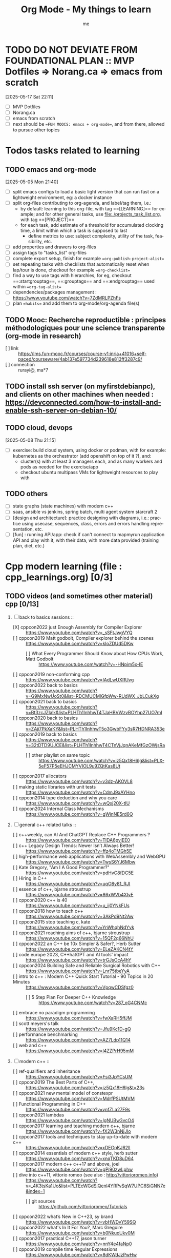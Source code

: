 # -*- mode: org -*-
#+TITLE: Org Mode - My things to learn
#+LANGUAGE:  en
#+AUTHOR: me
#+OPTIONS:   H:3 num:t   toc:3 \n:nil @:t ::t |:t ^:nil -:t f:t *:t <:nil
#+OPTIONS:   TeX:t LaTeX:nil skip:nil d:nil todo:t pri:nil tags:not-in-toc
#+OPTIONS:   author:t creator:t timestamp:t email:t
#+DESCRIPTION: A description of things I would like to learn. The schedule contributes to calendar.
#+KEYWORDS:  org-mode Emacs organization GTD getting-things-done to-learn
#+INFOJS_OPT: view:nil toc:t ltoc:t mouse:underline buttons:0 path:http://orgmode.org/org-info.js
#+CATEGORY: To-learn
#+TAGS: to-learn
#+EXPORT_SELECT_TAGS: export
#+EXPORT_EXCLUDE_TAGS: noexport
#+TODO: TODO(t) WAIT(w@/!) | DONE(d!) CANCELED(c@)

* TODO DO NOT DEVIATE FROM FOUNDATIONAL PLAN :: MVP Dotfiles => Norang.ca => emacs from scratch
[2025-05-17 Sat 22:11]
- [ ] MVP Dotfiles
- [ ] Norang.ca
- [ ] emacs from scratch
- [ ] next should be ==FUN MOOCS: emacs + org-mode==, and from there, allowed to pursue other topics
* Todos tasks related to learning
  :PROPERTIES:
  :TAGS: To-learn_todos
  :END:
** TODO emacs and org-mode
[2025-05-05 Mon 21:40]
- [ ] split emacs configs to load a basic light version that can run fast on a lightweight environment, eg: a docker instance
- [ ] split org-files contributing to org-agenda, and label/tag them, i.e.:
  + by default: learning to this org-file, with tag ==[LEARNING]== for example; and for other general tasks, use [[file:./projects_task_list.org]], with tag ==[PROJECT]==
  + for each task, add estimate of a threshold for accumulated clocking time, a limit within which a task is supposed to last
    - define metrics to use: subject complexity, utility of the task, feasibility, etc.
- [ ] add properties and drawers to org-files
- [ ] assign tags to "tasks_list" org-files
- [ ] complete export setup, finish for example ==org-publish-project-alist==
- [ ] set repeating tasks with checklists that automatically reset when lap/tour is done, checkout for example ==org-checklist==
- [ ] find a way to use tags with hierarchies, for eg, checkout ==:startgrouptag==, ==:grouptags== and ==:endgrouptag== used within ==org-tag-alist==
- [ ] dependencies/packages management : https://www.youtube.com/watch?v=7ZdMRLPZhFs
- [ ] plan ==habits== and add them to org-mode/org-agenda file(s)
** TODO Mooc: Recherche reproductible : principes méthodologiques pour une science transparente (org-mode in research)
- [ ] link :: https://lms.fun-mooc.fr/courses/course-v1:inria+41016+self-paced/courseware/4ab137e597734d239618e813ff3287c9/
- [ ] connection :: rurayi@, ma*7
** TODO install ssh server (on myfirstdebianpc), and clients on other machines when needed : https://devconnected.com/how-to-install-and-enable-ssh-server-on-debian-10/
** TODO cloud, devops
[2025-05-08 Thu 21:15]
- [ ] exercise: build cloud system, using docker or podman, with for example: kubernetes as the orchestrator (add openshift on top of it ?), and:
  + cluster(s) with at least 3 managers each, and as many workers and pods as needed for the exercise/app
  + checkout ubuntu multipass VMs for lightweight resources to play with
** TODO others
- [ ] state graphs (state machines) with modern c++
- [ ] saas, ansible vs jenkins, spring batch, multi agent system starcraft 2
- [ ] [design and architecture]: practice designing with diagrams, i.e.: practice using usecase, sequences, class, errors and errors handling representation, etc.
- [ ] [fun] : running API/app: check if can't connect to mapmyrun application API and play with it, with their data, with more data provided (training plan, diet, etc.)
* Cpp modern learning (file : cpp_learnings.org) [0/3]
  :PROPERTIES:
  :TAGS: To-learn_cpp
  :END:
** TODO videos (and sometimes other material) cpp [0/13]
    SCHEDULED: <2023-01-18 Wed>
    1) [-] back to basics sessions ::
       + [X] cppcon2022 just Enough Assembly for Compiler Explorer :: https://www.youtube.com/watch?v=_sSFtJwgVYQ
       + [ ] cppcon2019 Matt godbolt, Compiler explorer behind the scenes :: https://www.youtube.com/watch?v=kIoZDUd5DKw
         - [ ] What Every Programmer Should Know about How CPUs Work, Matt Godbolt :: https://www.youtube.com/watch?v=-HNpim5x-IE
       + [ ] cppcon2019 non-conforming cpp :: https://www.youtube.com/watch?v=IAdLwUXRUvg
       + [ ] cppcon2022 back to basics :: https://www.youtube.com/watch?v=G9MxNwUoSt0&list=RDCMUCMlGfpWw-RUdWX_JbLCukXg
       + [ ] cppcon2021 back to basics :: https://www.youtube.com/watch?v=Bt3zcJZIalk&list=PLHTh1InhhwT4TJaHBVWzvBOYhp27UO7mI
       + [ ] cppcon2020 back to basics :: https://www.youtube.com/watch?v=ZAji7PkXaKY&list=PLHTh1InhhwT5o3GwbFYy3sR7HDNRA353e
       + [ ] cppcon2019 back to basics :: https://www.youtube.com/watch?v=32tDTD9UJCE&list=PLHTh1InhhwT4CTnVjJqnAKeMfGzOWjsRa
         - [ ] other playlist on same topic :: https://www.youtube.com/watch?v=iz5Qx18H6lg&list=PLX-5eF57P5eEHJCMYVIOL9u9ZQtKas8Ut
       + [ ] cppcon2017 allocators :: https://www.youtube.com/watch?v=v3dz-AKOVL8
       + [ ] making static libraries with unit tests :: https://www.youtube.com/watch?v=CdmJ9xAYHno
       + [ ] cppcon2014 type deduction and why you care :: https://www.youtube.com/watch?v=wQxj20X-tIU
       + [ ] cppcon2024 Internal Class Mechanisms :: https://www.youtube.com/watch?v=gWinNE5rd6Q
    2) [ ] general c++ related talks ::
       + [ ] c++weekly, can AI And ChatGPT Replace C++ Programmers ? :: https://www.youtube.com/watch?v=TIDA6pvjEE0
       + [ ] c++ Legacy Design Trends: Newer Isn’t Always Better! :: https://www.youtube.com/watch?v=ffz4oTMGh5E
       + [ ] high-performance web applications with WebAssembly and WebGPU :: https://www.youtube.com/watch?v=TwsS6YJ6Mbw
       + [ ] Kate Gregory, "Am I A Good Programmer?" :: https://www.youtube.com/watch?v=pdHvC8fDC5E
       + [ ] Hiring in C++ :: https://www.youtube.com/watch?v=uqO8y81_RJI
       + [ ] essence of c++, bjarne stroustrup :: https://www.youtube.com/watch?v=86xWVb4XIyE
       + [ ] cppcon2020 c++ is 40 :: https://www.youtube.com/watch?v=u_ij0YNkFUs
       + [ ] cppcon2018 how to teach c++ :: https://www.youtube.com/watch?v=3AkPd9Nt2Aw
       + [ ] cppcon2015 stop teaching c, kate :: https://www.youtube.com/watch?v=YnWhqhNdYyk
       + [ ] cppcon2021 reaching aims of c++, bjarne stroustrup :: https://www.youtube.com/watch?v=15QF2q66NhU
       + [ ] cppcon2022 an C++ be 10x Simpler & Safer?, Herb Sutter :: https://www.youtube.com/watch?v=ELeZAKCN4tY
       + [ ] code europe 2023, C++hatGPT and AI tools' impact :: https://www.youtube.com/watch?v=trGJsOcA4hY
       + [ ] cppcon2024 Building Safe and Reliable Surgical Robotics with C++ :: https://www.youtube.com/watch?v=Lnr75tbeYyA
       + [ ] intro to c++ : Modern C++ Quick Start Tutorial - 90 Topics in 20 Minutes :: https://www.youtube.com/watch?v=VpqwCDSfgz0
         - [ ] 5 Step Plan For Deeper C++ Knowledge :: https://www.youtube.com/watch?v=287_oG4CNMc
       + [ ] embrace no paradigm programming :: https://www.youtube.com/watch?v=fwXaRH5ffJM
       + [ ] scott meyers's talk :: https://www.youtube.com/watch?v=Jfu9Kc1D-gQ
       + [ ] performance benchmarking :: https://www.youtube.com/watch?v=AZ7Ldp11Q14
       + [ ] web and c++ :: https://www.youtube.com/watch?v=l4ZZPrH95mM
    3) [ ] modern c++ ::
       + [ ] ref-qualifiers and inheritance :: https://www.youtube.com/watch?v=Fsi3JpYCsUM
       + [ ] cppcon2019 The Best Parts of C++, :: https://www.youtube.com/watch?v=iz5Qx18H6lg&t=23s
       + [ ] cppcon2021 new mental model of constexpr :: https://www.youtube.com/watch?v=MdrfPSUtMVM
       + [ ] Functional Programming in C++ :: https://www.youtube.com/watch?v=ynfZLa27F9s
       + [ ] cppcon2021 lambdas :: https://www.youtube.com/watch?v=IgNUBw3vcO4
       + [ ] cppcon2017 learning and teaching modern c++, bjarne :: https://www.youtube.com/watch?v=fX2W3nNjJIo
       + [ ] cppcon2017 tools and techniques to stay up-to-date with modern c++ :: https://www.youtube.com/watch?v=xDEGpKJ62lI
       + [ ] cppcon2014 essentials of modern c++ style, herb sutter :: https://www.youtube.com/watch?v=xnqTKD8uD64
       + [ ] cppcon2017 modern c++ c++17 and above, joel :: https://www.youtube.com/watch?v=gPj90zwLphw
       + [ ] dive into c++11, vittorio romeo (see also : http://vittorioromeo.info) :: https://www.youtube.com/watch?v=_4K3tsKa1Uc&list=PLTEcWGdSiQenl4YRPvSqW7UPC6SiGNN7e&index=1
         - [ ] git sources :: https://github.com/vittorioromeo/Tutorials
       + [ ] cppcon2022 what’s New in C++23, sy brand :: https://www.youtube.com/watch?v=vbHWDvY59SQ
       + [ ] cppcon2022 what's In It For You?, Marc Gregoire :: https://www.youtube.com/watch?v=b0NkuoUkv0M
       + [ ] cppcon2017 practical C++17, jason turner :: https://www.youtube.com/watch?v=nnY4e4faNp0
       + [ ] cppcon2019 compile time Regular Expressions :: https://www.youtube.com/watch?v=8dKWdJzPwHw
       + [ ] the many variants of std::variant :: https://youtu.be/GrCAb1RShxE
    4) [ ] building c++ with cmake (and others dependencies managers sometimes) ::
       + [ ] cppcon2017 Using Modern CMake Patterns to Enforce a Good Modular Design :: https://www.youtube.com/watch?v=eC9-iRN2b04
       + [ ] c++ modules :: 
         - [ ] cppcon2021 A (Short) Tour of C++ Modules, Daniela Engert :: https://www.youtube.com/watch?v=nP8QcvPpGeM
         - [ ] using C++ Modules cross platform, Daniela Engert :: https://www.youtube.com/watch?v=iMNML689qlU
         - [ ] cppcon2024 import CMake; // Mastering C++ Modules :: https://youtu.be/7WK42YSfE9s
         - [ ] cppcon2022 import CMake, CMake and C++20 Modules :: TBC (see : https://www.youtube.com/watch?v=5X803cXe02Y)
         - [ ] cppcon2021 Modern CMake Modules :: https://www.youtube.com/watch?v=IZXNsim9TWI
         - [ ] cppcon2021 c++ modules :: https://www.youtube.com/watch?v=9OWGgkuyFV8
       + [ ] clean CMake for C++ (library) developers, Kerstin Keller :: https://www.youtube.com/watch?v=k76LN8dSxx4
       + [ ] cppcon2019 deep CMake for Library :: https://www.youtube.com/watch?v=m0DwB4OvDXk
    5) [ ] design ::
       + [ ] cppcon2022 Back to Basics: Templates in C++ :: https://www.youtube.com/watch?v=HqsEHG0QJXU
       + [ ] design patterns, klaus iglberger :: 
         - [ ] meeting cpp 2021 :: https://www.youtube.com/watch?v=OvO2NR7pXjg
         - [ ] cppcon2021 :: https://www.youtube.com/watch?v=u5EAJTHPJN8
       + [ ] SOLID :: https://www.youtube.com/watch?v=glYq-dvgby4
       + [ ] cppcon2017 free your functions :: https://www.youtube.com/watch?v=WLDT1lDOsb4
       + [ ] cppp2021 aesthetics of code, sy brand :: https://www.youtube.com/watch?v=CkGqINHZit0
       + [ ] cppcon2021 classes design :: https://www.youtube.com/watch?v=iLpt23V2vQE
       + [ ] cppp2021 classes design ::  https://www.youtube.com/watch?v=X1J-f4LpQ_4
       + [ ] cppcon2024 Refactoring C++ Code for Unit testing with Dependency Injection :: https://www.youtube.com/watch?v=as5Z45G59Ws
       + [ ] cppcon2018 concepts the future of generic programming :: https://www.youtube.com/watch?v=HddFGPTAmtU
       + [ ] cppcon2017 design : concepts for customization points :: https://www.youtube.com/watch?v=WsUnnYEKPnI
       + [ ] cppcon2021 metaprogramming :: https://www.youtube.com/watch?v=FXfrojjIo80
       + [ ] cppcon2017 generative c++ :: https://www.youtube.com/watch?v=4AfRAVcThyA
       + [ ] cppcon2021 branchless programming :: https://www.youtube.com/watch?v=g-WPhYREFjk
       + [ ] cppcon2016 c++14 reflections :: https://www.youtube.com/watch?v=abdeAew3gmQ
       + [ ] stop writing dead programs :: https://www.youtube.com/watch?v=8Ab3ArE8W3s
       + [ ] cppcon2021 pattern matching :: https://www.youtube.com/watch?v=raB_289NxBk
    6) [ ] debugging and profiling ::
       + [ ] cppcon2021 basics of Profiling :: https://www.youtube.com/watch?v=dToaepIXW4s
       + [ ] cppcon2024 Why C++ Build Slow? Compilation Profiling and Visualization :: https://www.youtube.com/watch?v=Oih3K-3eZ4Y
       + [ ] cppcon2018 how c++ debuggers work :: https://www.youtube.com/watch?v=0DDrseUomfU
       + [ ] cppcon2022 debugging :: https://www.youtube.com/watch?v=YzIBwqWC6EM
         - [ ] cppcon2018 :: https://www.youtube.com/watch?v=V1t6faOKjuQ
       + [ ] cppcon2017 linker :: https://www.youtube.com/watch?v=xVT1y0xWgww
       + [ ] cpp performance tricks (and profiling) :: https://www.youtube.com/watch?v=tD4xRNB0M_Q
       + [ ] cppcon2016 arguing about undefined behaviour :: https://www.youtube.com/watch?v=yG1OZ69H_-o
       + [ ] cppcon2016 leak-freedom in c++, herb :: https://www.youtube.com/watch?v=JfmTagWcqoE
       + [ ] cppcon2016 gdb :: https://www.youtube.com/watch?v=-n9Fkq1e6sg
       + [ ] cppcon2015 gdb :: https://www.youtube.com/watch?v=PorfLSr3DDI
       + [ ] cpu caches :: https://youtu.be/WDIkqP4JbkE
       + [ ] cache friendly :: https://www.youtube.com/watch?v=yyNWKHoDtMs
       + [ ] Linux User/Kernel ABI (application binary interface) Detail :: https://www.youtube.com/watch?v=4annFXzCTNk
       + [ ] Debug Linux multi threaded code :: https://www.youtube.com/watch?v=KhcbRC8LDvo
       + [ ] cppcon2017 compilers, matt godbolt :: https://www.youtube.com/watch?v=bSkpMdDe4g4
       + [ ] cppcon2016 high performance code 201: hybrid data structures :: https://www.youtube.com/watch?v=vElZc6zSIXM
       + [ ] cppcon2018 more powerful and simpler c++, herb sutter (thoughts) :: https://www.youtube.com/watch?v=80BZxujhY38
       + [ ] cppcon2021 type-and-resource safety, bjarne :: https://www.youtube.com/watch?v=l3rvjWfBzZI
       + [ ] miscs ::
         - [ ] https://devblogs.microsoft.com/oldnewthing/20250214-00/?p=110868
    7) [ ] cppcon2021 package management ::
       + [ ] cppcon2021 lessons Learned from Packaging 10,000+ C++ Projects :: https://www.youtube.com/watch?v=R1E1tmeqxBY
    8) [ ] best practices ::
       + [ ] cppcon2019 naming, kate gregory :: https://www.youtube.com/watch?v=MBRoCdtZOYg
       + [ ] cppp2019 design, kate gregory :: https://www.youtube.com/watch?v=zjH2d5VhTD8
       + [ ] worst best practices, jason turner :: https://www.youtube.com/watch?v=KeI03tv9EKE
       + [ ] cppcon2021 reporting and handling errors :: https://www.youtube.com/watch?v=dQaRLmM7KKk
       + [ ] Testing ::
         - [ ] cppcon2024 Build Safe Modern C++ Application: Mix Assertion, Logging, Unit Testing and Fuzzing with ZeroErr :: https://www.youtube.com/watch?v=otSPZyXqY_M
    9) [ ] algorithms ::
       + [ ] cppcon2021 sums, products, exponents, functors, etc :: https://www.youtube.com/watch?v=FrPzW8U7O6o
       + [ ] cppcon2019 sorting algorithms, andrei alexandrescu :: https://www.youtube.com/watch?v=FJJTYQYB1JQ
       + [ ] avoid Linked Lists, bjarne stroustrup :: https://youtu.be/YQs6IC-vgmo
       + [ ] cppcon2017 algorithms and where to find them :: https://www.youtube.com/watch?v=YA-nB2wjVcI
       + [ ] cppcon2016 stl algorithms :: https://www.youtube.com/watch?v=h4Jl1fk3MkQ
       + [ ] cppcon2018 stl algorithms :: https://www.youtube.com/watch?v=2olsGf6JIkU
       + [ ] "art of code" :: https://www.youtube.com/watch?v=6avJHaC3C2U
    10) [ ] c++ performance and optimisation ::
        + [ ] cppcon2024 Writing Portable C++ Programs for CPU and GPU :: https://youtu.be/7zfROx6KWAI
        + [ ] c++ performance and optimisation :: https://www.youtube.com/watch?v=eICYHA-eyXM
        + [ ] c++ performance and optimisation 2 :: https://www.youtube.com/watch?v=G6IYBY-ZyLI
        + [ ] cppcon2017 c++ performance "going nowhere faster" :: https://www.youtube.com/watch?v=2EWejmkKlxs
        + [ ] Safety vs Performance: case study of C, C++ and Rust sort implementations :: https://www.youtube.com/watch?v=rZ7QQWKP8Rk
        + [ ] cppcon2024 Performance Optimization in Software Development :: https://www.youtube.com/watch?v=kv6yqNjCjMM
        + [ ] cppcon2021 analyzing and improving build times :: https://www.youtube.com/watch?v=Iybb9wnpF00
        + [ ] cppcon2021 making the most of your compiler :: https://www.youtube.com/watch?v=tckHl8M3VXM
        + [ ] 'return x' optimisation ::
          - [ ] cppnow :: https://www.youtube.com/watch?v=OGKAJD7bmr8
          - [ ] cppcon2018 :: https://www.youtube.com/watch?v=hA1WNtNyNbo
        + [ ] cppcon2021 c++ atomics :: https://www.youtube.com/watch?v=zE5IiaViVxk
        + [ ] cppcon 2019 faster code through parallelism on CPU and GPU :: https://www.youtube.com/watch?v=cbbKEAWf1ow
          - [ ] cppcon2019 efficient GPU programming with modern C++ :: https://www.youtube.com/watch?v=8pJS3n4MITM
          - [ ] cppcon2014 overview of parallel programming in c++ :: https://www.youtube.com/watch?v=y0GSc5fKtl8
          - [ ] cppcon2021 standard parallelism :: https://www.youtube.com/watch?v=LW_T2RGXego
          - [ ] cppcon2017 is parallel programming still hard ::
            + [ ] part 1 :: https://www.youtube.com/watch?v=YM8Xy6oKVQg
            + [ ] part 2 :: https://www.youtube.com/watch?v=74QjNwYAJ7M
          - [ ] cppcon2020 A Parallel and Heterogeneous Task Programming System Using Modern C++ :: https://www.youtube.com/watch?v=MX15huP5DsM
            + [ ] https://www.youtube.com/watch?v=ho9bqIJkvkc
    11) [ ] cppweekly :
        + [ ] ep46 start using visual c++ :: https://www.youtube.com/watch?v=yTAHfKGMOEM
        + [ ] ep326 deducing `this` :: https://www.youtube.com/watch?v=5EGw4_NKZlY
        + [ ] ep389 avoiding pointer arithmetic :: https://www.youtube.com/watch?v=YahYVRS1Ktg
        + [ ] ep312 stop using constexpr :: https://www.youtube.com/watch?v=4pKtPWcl1Go
        + [ ] ep421 use optional, variant, pair, tuple, any, and expected correctly :: https://youtu.be/0yJk5yfdih0?si=zb5VnvtuXJzYvCE1
        + [ ] ep259 CRTP :: https://www.youtube.com/watch?v=ZQ-8laAr9Dg
        + [ ] ep329 LTO makes program faster :: https://www.youtube.com/watch?v=9nzT1AFprYM
        + [ ] ep44 compile time constexpr random :: https://www.youtube.com/watch?v=rpn_5Mrrxf8
        + [ ] ep45 compile time maze generator :: https://www.youtube.com/watch?v=3SXML1-Ty5U
    12) [ ] AI playing video games ::
        - [ ] https://www.youtube.com/watch?v=qydj3OZf6hY
        - [ ] https://github.com/olafurw/poke-fighting-rust
        - [ ] https://github.com/patricia-gallardo/cpp-doom
    13) [ ] SIMD ::
        - cppcon2016 designing C++ portable SIMD support :: https://www.youtube.com/watch?v=2HsLsTRxfbA
        - cppcon2021 simd eve of a new era :: https://www.youtube.com/watch?v=WZGNCPBMInI
        - cppp2021 simd eve of a new era :: https://www.youtube.com/watch?v=Tqnz4IsmIFY
        - cppmeeting2021 simd eve of a new era :: https://www.youtube.com/watch?v=XAqMBLGJeXY

** TODO links cpp [0/18]
     1. [ ] file://~/Documents/books/books-learning/c++/clean_C++20.pdf
     2. [ ] https://vittorioromeo.info/
     3. [ ] https://ocw.mit.edu/courses/electrical-engineering-and-computer-science/6-096-introduction-to-c-january-iap-2011/lecture-notes/MIT6_096IAP11_lec10.pdf
     4. [ ] https://devblogs.microsoft.com/cppblog/clear-functional-c-documentation-with-sphinx-breathe-doxygen-cmake/
     5. [ ] https://github.com/lefticus/cpp_weekly
     6. [ ] https://www.modernescpp.com/index.php/my-new-blog/
     7. [ ] https://github.com/AnthonyCalandra/modern-cpp-features
     8. [ ] https://github.com/cpp-best-practices/cppbestpractices
     9. [ ] https://github.com/olafurw/talk-cppp-webassembly
     10. [ ] https://github.com/philsquared/cpponsea-slides/tree/master/2022
     11. [ ] https://ocw.mit.edu/courses/electrical-engineering-and-computer-science/6-s096-effective-programming-in-c-and-c-january-iap-2014/lecture-notes/MIT6_S096IAP14_Lecture3A.pdf
     12. [ ] https://ocw.mit.edu/courses/electrical-engineering-and-computer-science/6-s096-effective-programming-in-c-and-c-january-iap-2014/lecture-notes/
     13. [ ] file://~/Documents/repos/books/books-learning/c++/cpp_indepth_series/Modern_Cpp_Intensive_for_Scientists_Engineers_Programmers.pdf
     14. [ ] https://www.tutorialspoint.com/design_pattern/design_pattern_quick_guide.htm
     15. [ ] https://refactoring.guru/design-patterns/cpp
     16. [ ] https://sourcemaking.com/
     17. [ ] https://en.cppreference.com/w/cpp/algorithm/set_union
     18. [ ] https://github.com/GuillaumeDua

** TODO to read [0/27]
  1. [ ] https://gist.github.com/GuillaumeDua/b0f5e3a40ce49468607dd62f7b7809b1
  2. [ ] https://twitter.com/sosaaavage/status/1674704399929688065
  3. [ ] https://twitter.com/incomputable/status/1669836426266005504
  4. [ ] https://twitter.com/MichaelShah/status/1667434170602123265
  5. [ ] https://twitter.com/incomputable/status/1677388729017573395
  6. [ ] https://twitter.com/incomputable/status/1676216330402381826
  7. [ ] https://twitter.com/code/status/1682435342610079761
  8. [ ] https://stackoverflow.com/questions/18688763/why-is-istream-ostream-slow
  9. [ ] https://twitter.com/rainer_grimm/status/1690980068095315968
  10. [ ] https://twitter.com/kentingetpaid/status/1690854111023951872
  11. [ ] https://twitter.com/MaxClerkwell/status/1689102351377092608
  12. [ ] https://twitter.com/pati_gallardo/status/1680690490310549505
  13. [ ] https://twitter.com/tsoding/status/1636036276687192068
  14. [ ] https://twitter.com/kobi_ca/status/1690793773809451008
  15. [ ] https://twitter.com/kobi_ca/status/1689376109069316096
  16. [ ] https://twitter.com/lorendsr/status/1688593883419099137
  17. [ ] https://twitter.com/gregthelaw/status/1686455377427054592
  18. [ ] https://twitter.com/gregthelaw/status/1684265075152912400
  19. [ ] https://twitter.com/MathisHammel/status/1680901570156806145
  20. [ ] https://twitter.com/rainer_grimm/status/1688433934793650176
  21. [ ] https://twitter.com/rainer_grimm/status/1683373681156685824
  22. [ ] https://twitter.com/basit_ayantunde/status/1683117659540402178
  23. [ ] https://github.com/lamarrr
  24. [ ] https://twitter.com/georgemporter/status/1677378445658173442
  25. [ ] https://www.amazon.fr/s?k=rainer+grimm&__mk_fr_FR=%C3%85M%C3%85%C5%BD%C3%95%C3%91&crid=143LCTIB8L40B&sprefix=rainer+grimm%2Caps%2C90&ref=nb_sb_noss
  26. [ ] https://xata.io/blog/postgres-full-text-search-postgres-vs-elasticsearch
  27. [ ] https://www.developing.dev/

** TODO optional cpp [0/5]
     - [ ] https://www.youtube.com/watch?v=xMBNCtFV8sI
     - [ ] https://www.youtube.com/watch?v=owK_0LGtkOI
     - [ ] https://www.youtube.com/watch?v=Z8NPRfyqNoY
     - [ ] https://www.youtube.com/watch?v=_qaKkHuHYE0
     - [ ] file://~/Documents/repos/books/books-learning/c++/cpp-best-practices.pdf

* emacs in general (file emacs_learnings.org) [0/3]
  :PROPERTIES:
  :TAGS: To-learn_emacs
  :END:
** check sources:
- https://www.emacswiki.org/emacs/LearningEmacs
- https://cestlaz.github.io/stories/emacs/
** NEXT videos [0/11]
  1. [ ] https://www.youtube.com/watch?v=qJhlHmDj7BI
  2. [ ] https://www.youtube.com/watch?v=SzA2YODtgK4
  3. [ ] https://www.youtube.com/watch?v=oJTwQvgfgMM
  4. [ ] https://www.youtube.com/watch?v=iWV0DXun88M
  5. [ ] https://www.youtube.com/watch?v=dSZu4jwvaSs
  6. [ ] https://www.youtube.com/watch?v=RlZsCKN6cqc
  7. [ ] https://www.youtube.com/watch?v=JWD1Fpdd4Pc
  8. [ ] https://www.youtube.com/watch?v=gfZDwYeBlO4
  9. [ ] https://www.youtube.com/watch?v=Ea_-TaEGa7Y
  10. [ ] https://www.youtube.com/watch?v=MBhJBMYfWUo
  11. [ ] https://www.youtube.com/watch?v=2z-YBsd5snY

** TODO links [1/32]
    SCHEDULED: <2023-01-18 Wed>
  1. [ ] magit :: https://www.masteringemacs.org/article/introduction-magit-emacs-mode-git
  2. [X] https://orgmode.org/worg/org-tutorials/org4beginners.html
  3. [ ] for GTDs:
     + http://doc.norang.ca/org-mode.html#HowToUseThisDocument
     + https://orgmode.org/manual/Weekly_002fdaily-agenda.html
     + https://writequit.org/denver-emacs/presentations/2017-04-11-time-clocking-with-org.html
  4. [ ] org mode linter : https://orgmode.org/manual/Org-Syntax.html
  5. [ ] babel :
     + https://orgmode.org/worg/org-contrib/babel/intro.html
     + https://orgmode.org/worg/org-contrib/babel/languages/ob-doc-shell.html
     + https://orgmode.org/worg/org-contrib/babel/languages/ob-doc-eshell.html
  6. [ ] http://www.newartisans.com/2007/08/using-org-mode-as-a-day-planner/
     + https://list.orgmode.org/orgmode/m2myw3fa2f.fsf@newartisans.com/
     + https://list.orgmode.org/orgmode/m21wc7dz4r.fsf@newartisans.com/
  7. [ ] http://members.optusnet.com.au/~charles57/GTD/gtd_workflow.html
     + supersede of deprecated: http://members.optusnet.com.au/~charles57/GTD/orgmode.html
  8. [ ] complete tutorial: https://orgmode.org/worg/org-tutorials/index.html
  9. [ ] 'remember' replaced by 'capture' : http://howardism.org/Technical/Emacs/capturing-intro.html
     + https://orgmode.org/manual/Capture.html#Capture 
     + check again https://orgmode.org/manual/Capture-templates.html
  10. [ ] https://www.emacswiki.org/emacs/GnusTutorial
  11. [ ] https://sachachua.com/blog/2008/04/wicked-cool-emacs-bbdb-set-up-bbdb/
  12. [ ] https://emacs.cafe/emacs/orgmode/gtd/2017/06/30/orgmode-gtd.html
  13. [ ] https://orgmode.org/manual/Include-Files.html
      + https://stackoverflow.com/questions/10968034/in-org-mode-how-do-i-include-other-org-files-from-a-main-org-file
      + https://github.com/dangom/org-thesis
      + https://write.as/dani/writing-a-phd-thesis-with-org-mode
  14. [ ] https://orgmode.org/worg/org-gtd-etc.html
  15. [ ] https://www.emacswiki.org/emacs/GnusTutorial
  16. [ ] https://lgfang.github.io/mynotes/emacs/emacs-xml.html
  17. [ ] https://orgmode.org/org.html#Sparse-Trees
  18. [ ] https://www.gnu.org/software/emacs/manual/pdf/eintr.pdf
  19. [ ] https://orgmode.org/worg/org-gtd-etc.html
  20. [ ] https://orgmode.org/worg/org-tutorials/orgtutorial_dto.html
  21. [ ] https://orgmode.org/manual/Structure-Editing.html
  22. [ ] http://doc.norang.ca/org-mode.html#Publishing
      - more details :: https://orgmode.org/manual/Exporting.html
  23. [ ] https://www.emacswiki.org/emacs/LaTeX
  24. [ ] https://www.emacswiki.org/emacs/EmacsScreencasts
  25. [ ] https://github.com/hlissner/doom-emacs
  26. [ ] https://people.cs.pitt.edu/~milos/courses/cs2740/Lectures/LispTutorial.pdf
  27. [ ] https://www.emacswiki.org/emacs/LearnEmacsLisp
  28. [ ] https://opensource.com/article/21/5/learn-lisp
  29. [ ] https://github.com/jwiegley/use-package
  30. [ ] https://emacstil.com/til/2021/09/09/fold-heading/
  31. [ ] https://orgmode.org/worg/org-tutorials/index.html
  32. [ ] org mode and android [0/2] ::
      - [ ] https://www.youtube.com/watch?v=NmcCKUdH9yw
      - [ ] https://orgmode.org/manual/Org-Mobile.html

** TODO optional
     - https://www.youtube.com/watch?v=InNlNAoExik
     - https://alphapapa.github.io/org-almanac/

* TODO emacs as IDE (file emacs_learnings.org) [0/3]
  :PROPERTIES:
  :TAGS: To-learn_emacs-as-IDE
  :END:
** TODO videos [0/2]
     1. [ ] https://www.youtube.com/watch?v=INTu30BHZGk
     2. [ ] https://www.youtube.com/watch?v=RDrG-_kapaQ

** TODO links [0/13]
     1. [ ] https://emacs-lsp.github.io/lsp-mode/tutorials/CPP-guide/
     2. [ ] https://tuhdo.github.io/c-ide.html
     3. [ ] (dead ?) https://www.seas.upenn.edu/~chaoliu/2017/09/01/c-cpp-programming-in-emacs/
     4. [ ] (dead ?) https://www.seas.upenn.edu/~chaoliu/2017/01/03/emacs_configuration/
     5. [ ] https://github.com/wuliuxiansheng/Emacs_Configuration
     6. [ ] https://lgfang.github.io/computer/2006/01/01/emacs-undo
     7. [ ] https://github.com/rizsotto/Bear
     8. [ ] https://github.com/joaotavora/eglot
     9. [ ] https://cestlaz.github.io/posts/using-emacs-32-cpp/
     10. [ ] https://github.com/emacs-lsp/lsp-sonarlint
     11. [ ] https://www.emacswiki.org/emacs/DebuggingWithEmacs
     12. [ ] https://kb.iu.edu/d/aqsy
     13. [ ] https://courses.cs.washington.edu/courses/cse378/97au/help/gdb-emacs.html
     14. [ ] https://duckduckgo.com/?t=ffab&q=valgrind+emacs&ia=web
     15. [ ] https://github.com/emacsmirror/rmsbolt
	 + https://github.com/mkcms/compiler-explorer.el
** TODO optional
     - 

* Build systems: CMAKE, Maven, Gradle, etc. (file emacs_learnings.org)
  :PROPERTIES:
  :TAGS: To-learn_CMAKE
  :END:
** TODO current
- https://gist.github.com/GuillaumeDua/a2e9cdeaf1a26906e2a92ad07137366f
- https://www.youtube.com/watch?v=5FQwQ0QWBTU
- https://www.youtube.com/watch?v=4K9C83ZNNAg
**  TODO links
- https://www.emacswiki.org/emacs/CompileCommand
- https://stackoverflow.com/questions/2123669/configuring-emacs-for-cmake
- https://cmake.org/cmake/help/latest/variable/CMAKE_EXPORT_COMPILE_COMMANDS.html
- https://cmake.org/cmake/help/latest/guide/tutorial/index.html
- https://gcc.gnu.org/onlinedocs/gcc-4.1.0/gcc/Optimize-Options.html
- https://valgrind.org/docs/manual/manual.html
- https://www.gnu.org/software/make/manual/html_node/index.html#SEC_Contents
- https://www.hiroom2.com/2016/09/03/makefile-header-dependencies/
- https://github.com/torvalds/linux/blob/master/Documentation/dev-tools/gdb-kernel-debugging.rst
** TODO optional
- 

* hledger, emacs finance and accounting (file emacs_finance_hledger_learnings.org)
  :PROPERTIES:
  :TAGS: To-learn_finance-accounting
  :END:
** TODO current
     - https://www.youtube.com/watch?v=cjoCNRpLanY
     - https://hledger.org/start.html

** TODO videos
     - https://www.youtube.com/watch?v=8r5Cp66k4PA

** TODO links
     - https://github.com/narendraj9/hledger-mode
     - https://hledger.org/quickstart.html
     - https://hledger.org/cookbook.html
     - https://www.ledger-cli.org/3.0/doc/ledger-mode.pdf
     - https://plaintextaccounting.org/

** TODO optional
     - https://hledger.org/support.html
     - https://github.com/awalker4

* US.es
  :PROPERTIES:
  :TAGS: To-learn_us.es
  :END:
** TODO refactor code
    - check design pattern :: object pool (https://sourcemaking.com/design_patterns/object_pool/cpp/1)
** TODO readings
     - https://www.localsolver.com/misc/LocalSolver_EURO_2015.pdf

** TODO videos
     -

** TODO links
     - file://~/Documents/repos/books/books-learning/c++/books-learning/us.es/LocalSolver.pdf
     - https://www.localsolver.com/docs/last/quickstart/index.html
     - https://www.localsolver.com/docs/last/exampletour/kmeans.html
     - https://www.localsolver.com/clientpasco.html
     - https://www.localsolver.com/benchmark/huge-instances-capacitated-vehicle-routing-problem-cvrp
     - http://iao.hfuu.edu.cn/blogs/science-blog/29-measuring-the-runtime-of-optimization-algorithms
     - https://matplotlib.org/3.1.0/gallery/statistics/boxplot.html
     - https://co-enzyme.fr/blog/
     - scihub

** TODO optional
     - https://www.localsolver.com/doccenter.html

* Online courses
  :PROPERTIES:
  :TAGS: To-learn_moocs
  :END:
  + [ ] linear algebra :: https://www.youtube.com/watch?v=fNk_zzaMoSs&list=PLZHQObOWTQDPD3MizzM2xVFitgF8hE_ab
  + [ ] statistics :: https://www.youtube.com/watch?v=9FtHB7V14Fo&list=PL5102DFDC6790F3D0
  + [ ] probability :: https://www.youtube.com/watch?v=KbB0FjPg0mw&list=PL2SOU6wwxB0uwwH80KTQ6ht66KWxbzTIo
  + [ ] graph theory ::
    - [ ] https://www.youtube.com/watch?v=RDO6Py97IDg&list=PLUl4u3cNGP62qauV_CpT1zKaGG_Vj5igX
    - [ ] https://www.youtube.com/watch?v=h9wxtqoa1jY&list=PL6MpDZWD2gTF3mz26HSufmsIO-COKKb5j
  + [ ] game theory :: https://www.youtube.com/watch?v=nM3rTU927io&list=PL6EF60E1027E1A10B

* Other learning tasks
  :PROPERTIES:
  :TAGS: To-learn_misc
  :END:
** TODO git repository backup : https://bruhtus.github.io/posts/git-repo-backup/
** TODO Web assembly
     - https://www.youtube.com/watch?v=3sU557ZKjUs
     - https://marcoselvatici.github.io/WASM_tutorial/
     - https://webassembly.org/getting-started/developers-guide/
     - https://developer.mozilla.org/en-US/docs/WebAssembly/C_to_wasm
     - https://training.linuxfoundation.org/training/introduction-to-webassembly-lfd133/

** TODO Web prgming (Java mainly)
     - (check for spring with emacs though) https://codelabs.developers.google.com/codelabs/cloud-app-engine-springboot/#0
     - https://www.baeldung.com/start-here
     - https://medium.com/eat-sleep-code-repeat/running-your-first-spring-boot-project-in-eclipse-ide-4fbc699d44dd
     - https://drive.google.com/drive/folders/1BL4kq8RPuqjHapdhnZdxbvjrROqZxedc
     - https://angular.io/start
     - https://reactjs.org/tutorial/tutorial.html
     - https://www.tutorialspoint.com/angular2/angular2_metadata.htm
     - file://~/Documents/repos/books/books-learning/others/angular.pdf
     - https://angular.io/guide/cheatsheet
     - https://www.tutorialspoint.com/angular4/angular4_services.htm
     - https://www.youtube.com/watch?v=IZEolKjcjks
     - https://openclassrooms.com/fr/courses/7471261-debutez-avec-angular?archived-source=4668271
     - protractor angular
     - https://gradle.org/maven-vs-gradle/
     - https://tomcat.apache.org/tomcat-10.0-doc/index.html

** TODO Music and mathematics
     - see bookmark on myfirstdebianpc firefox :: youtube -> music_and_maths

** TODO sh and zsh
     - https://www.youtube.com/watch?v=V8EUdia_kOE
     - https://www.youtube.com/watch?v=ZtqBQ68cfJc
     - https://thevaluable.dev/zsh-completion-guide-examples/
     - https://ryanstutorials.net/bash-scripting-tutorial/
     - https://www.shellscript.sh/first.html
     - https://linuxhint.com/debug-bash-script/
     - https://zsh.sourceforge.io/Doc/Release/Zsh-Line-Editor.html#History-Control
     - https://openclassrooms.com/fr/courses/7170491-initiez-vous-a-linux?archived-source=43538

** TODO SC2
     - [ ] https://github.com/N00byEdge/BWEM-community
     - [ ] https://ocw.mit.edu/courses/electrical-engineering-and-computer-science/6-370-the-battlecode-programming-competition-january-iap-2013/syllabus/
     - [ ] http://richoux.github.io/GHOST/
     - [ ] https://github.com/davechurchill/commandcenter/blob/master/src/BaseLocation.cpp
     - [ ] https://github.com/ddumez
     - [ ] https://github.com/SKTBrain/awesome-starcraftAI
     - [ ] https://arxiv.org/pdf/1902.04043.pdf
     - [ ] https://www.deepmind.com/blog/alphastar-grandmaster-level-in-starcraft-ii-using-multi-agent-reinforcement-learning

** TODO multicore programming
     - https://ocw.mit.edu/courses/electrical-engineering-and-computer-science/6-189-multicore-programming-primer-january-iap-2007/syllabus/
     - https://ocw.mit.edu/courses/electrical-engineering-and-computer-science/6-827-multithreaded-parallelism-languages-and-compilers-fall-2002/lecture-notes/
     - https://ocw.mit.edu/courses/earth-atmospheric-and-planetary-sciences/12-950-parallel-programming-for-multicore-machines-using-openmp-and-mpi-january-iap-2010/
     - https://www.codeproject.com/Articles/1239410/Dining-Philosophers-Problem
     - https://www.thecrazyprogrammer.com/2016/07/bankers-algorithm-in-c.html

** TODO cryptocurrencies
     - https://ocw.mit.edu/courses/media-arts-and-sciences/mas-s62-cryptocurrency-engineering-and-design-spring-2018/lecture-notes/
     - https://training.linuxfoundation.org/training/blockchain-for-business-an-introduction-to-hyperledger-technologies/

** TODO best practices
     - https://www.coursera.org/specializations/secure-coding-practices#courses

** TODO julia
    - note :: julia seems to be kind of cancelled as not drawing much attraction in the community, so, maybe drod it... ?
    - https://julialang.univ-nantes.fr/julianantes/documents/
    - https://www.juliabloggers.com/linear-programming-in-julia-with-glpk-and-jump/?utm_source=ReviveOldPost&utm_medium=social&utm_campaign=ReviveOldPost
** TODO not optional, but misc
  + melpa, elpa, non elpa ::
    - https://www.reddit.com/r/emacs/comments/nmykrg/org_elpa_will_be_shutting_down_and_org_contrib/
  + snapshots :: https://unix.stackexchange.com/questions/108131/how-are-filesystem-snapshots-different-from-simply-making-a-copy-of-the-files
  + org-mode ::
    - insert files :: https://www.reddit.com/r/emacs/comments/6aqsj8/insert_content_from_another_file/
    - include files :: https://orgmode.org/manual/Include-Files.html
** TODO optional
     - https://training.linuxfoundation.org/training/introduction-to-kubernetes/
     - https://docs.docker.com/engine/install/debian/
     - https://training.linuxfoundation.org/training/introduction-to-linux/
     - https://dl.acm.org/profile/81311486357
     - https://dblp.org/pid/24/4642.html
     - https://www.guillaume-bouffard.com/
     - https://medium.com/@ankit.sinhal/mvc-mvp-and-mvvm-design-pattern-6e169567bbad
     - https://training.linuxfoundation.org/training/a-beginners-guide-to-linux-kernel-development-lfd103/
     - https://training.linuxfoundation.org/training/introduction-to-cloud-infrastructure-technologies/
     - https://training.linuxfoundation.org/training/beginners-guide-open-source-software-development/
     - https://www.coursera.org/learn/real-time-systems

